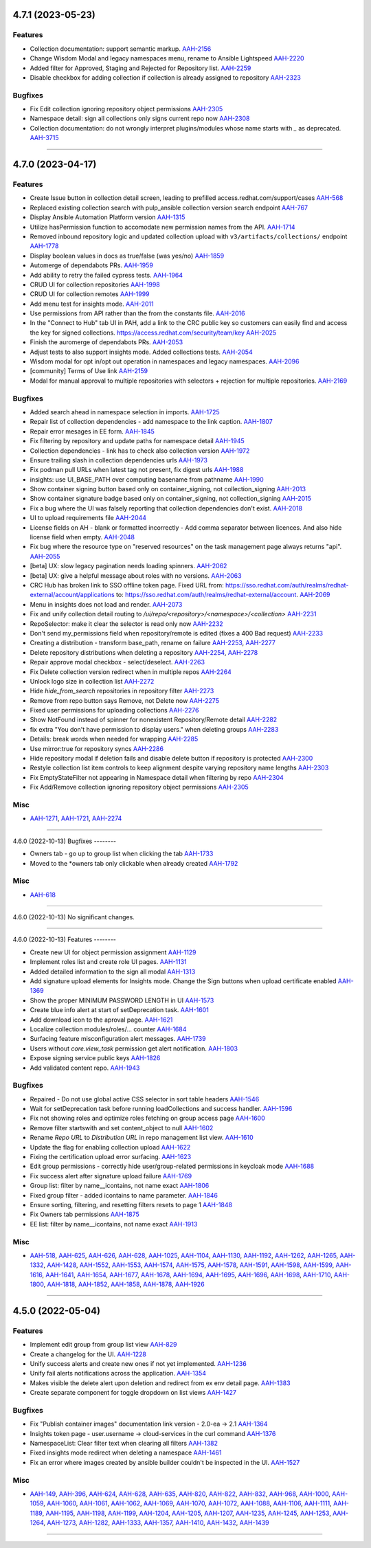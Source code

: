 4.7.1 (2023-05-23)
==================

Features
--------

- Collection documentation: support semantic markup.
  `AAH-2156 <https://issues.redhat.com/browse/AAH-2156>`_
- Change Wisdom Modal and legacy namespaces menu, rename to Ansible Lightspeed
  `AAH-2220 <https://issues.redhat.com/browse/AAH-2220>`_
- Added filter for Approved, Staging and Rejected for Repository list.
  `AAH-2259 <https://issues.redhat.com/browse/AAH-2259>`_
- Disable checkbox for adding collection if collection is already assigned to repository
  `AAH-2323 <https://issues.redhat.com/browse/AAH-2323>`_


Bugfixes
--------

- Fix Edit collection ignoring repository object permissions
  `AAH-2305 <https://issues.redhat.com/browse/AAH-2305>`_
- Namespace detail: sign all collections only signs current repo now
  `AAH-2308 <https://issues.redhat.com/browse/AAH-2308>`_
- Collection documentation: do not wrongly interpret plugins/modules whose name starts with `_` as deprecated.
  `AAH-3715 <https://issues.redhat.com/browse/AAH-3715>`_


----


4.7.0 (2023-04-17)
==================

Features
--------

- Create Issue button in collection detail screen, leading to prefilled access.redhat.com/support/cases
  `AAH-568 <https://issues.redhat.com/browse/AAH-568>`_
- Replaced existing collection search with pulp_ansible collection version search endpoint
  `AAH-767 <https://issues.redhat.com/browse/AAH-767>`_
- Display Ansible Automation Platform version
  `AAH-1315 <https://issues.redhat.com/browse/AAH-1315>`_
- Utilize hasPermission function to accomodate new permission names from the API.
  `AAH-1714 <https://issues.redhat.com/browse/AAH-1714>`_
- Removed inbound repository logic and updated collection upload with ``v3/artifacts/collections/`` endpoint
  `AAH-1778 <https://issues.redhat.com/browse/AAH-1778>`_
- Display boolean values in docs as true/false (was yes/no)
  `AAH-1859 <https://issues.redhat.com/browse/AAH-1859>`_
- Automerge of dependabots PRs.
  `AAH-1959 <https://issues.redhat.com/browse/AAH-1959>`_
- Add ability to retry the failed cypress tests.
  `AAH-1964 <https://issues.redhat.com/browse/AAH-1964>`_
- CRUD UI for collection repositories
  `AAH-1998 <https://issues.redhat.com/browse/AAH-1998>`_
- CRUD UI for collection remotes
  `AAH-1999 <https://issues.redhat.com/browse/AAH-1999>`_
- Add menu test for insights mode.
  `AAH-2011 <https://issues.redhat.com/browse/AAH-2011>`_
- Use permissions from API rather than the from the constants file.
  `AAH-2016 <https://issues.redhat.com/browse/AAH-2016>`_
- In the "Connect to Hub" tab UI in PAH, add a link to the CRC public key so customers can easily find and access the key for signed collections. https://access.redhat.com/security/team/key
  `AAH-2025 <https://issues.redhat.com/browse/AAH-2025>`_
- Finish the auromerge of dependabots PRs.
  `AAH-2053 <https://issues.redhat.com/browse/AAH-2053>`_
- Adjust tests to also support insights mode. Added collections tests.
  `AAH-2054 <https://issues.redhat.com/browse/AAH-2054>`_
- Wisdom modal for opt in/opt out operation in namespaces and legacy namespaces.
  `AAH-2096 <https://issues.redhat.com/browse/AAH-2096>`_
- [community] Terms of Use link
  `AAH-2159 <https://issues.redhat.com/browse/AAH-2159>`_
- Modal for manual approval to multiple repositories with selectors + rejection for multiple repositories.
  `AAH-2169 <https://issues.redhat.com/browse/AAH-2169>`_


Bugfixes
--------

- Added search ahead in namespace selection in imports.
  `AAH-1725 <https://issues.redhat.com/browse/AAH-1725>`_
- Repair list of collection dependencies - add namespace to the link caption.
  `AAH-1807 <https://issues.redhat.com/browse/AAH-1807>`_
- Repair error mesages in EE form.
  `AAH-1845 <https://issues.redhat.com/browse/AAH-1845>`_
- Fix filtering by repository and update paths for namespace detail
  `AAH-1945 <https://issues.redhat.com/browse/AAH-1945>`_
- Collection dependencies - link has to check also collection version
  `AAH-1972 <https://issues.redhat.com/browse/AAH-1972>`_
- Ensure trailing slash in collection dependencies urls
  `AAH-1973 <https://issues.redhat.com/browse/AAH-1973>`_
- Fix podman pull URLs when latest tag not present, fix digest urls
  `AAH-1988 <https://issues.redhat.com/browse/AAH-1988>`_
- insights: use UI_BASE_PATH over computing basename from pathname
  `AAH-1990 <https://issues.redhat.com/browse/AAH-1990>`_
- Show container signing button based only on container_signing, not collection_signing
  `AAH-2013 <https://issues.redhat.com/browse/AAH-2013>`_
- Show container signature badge based only on container_signing, not collection_signing
  `AAH-2015 <https://issues.redhat.com/browse/AAH-2015>`_
- Fix a bug where the UI was falsely reporting that collection dependencies don't exist.
  `AAH-2018 <https://issues.redhat.com/browse/AAH-2018>`_
- UI to upload requirements file
  `AAH-2044 <https://issues.redhat.com/browse/AAH-2044>`_
- License fields on AH - blank or formatted incorrectly - Add comma separator between licences. And also hide license field when empty.
  `AAH-2048 <https://issues.redhat.com/browse/AAH-2048>`_
- Fix bug where the resource type on "reserved resources" on the task management page always returns "api".
  `AAH-2055 <https://issues.redhat.com/browse/AAH-2055>`_
- [beta] UX: slow legacy pagination needs loading spinners.
  `AAH-2062 <https://issues.redhat.com/browse/AAH-2062>`_
- [beta] UX: give a helpful message about roles with no versions.
  `AAH-2063 <https://issues.redhat.com/browse/AAH-2063>`_
- CRC Hub has broken link to SSO offline token page. Fixed URL from: https://sso.redhat.com/auth/realms/redhat-external/account/applications to: https://sso.redhat.com/auth/realms/redhat-external/account.
  `AAH-2069 <https://issues.redhat.com/browse/AAH-2069>`_
- Menu in insights does not load and render.
  `AAH-2073 <https://issues.redhat.com/browse/AAH-2073>`_
- Fix and unify collection detail routing to `/ui/repo/<repository>/<namespace>/<collection>`
  `AAH-2231 <https://issues.redhat.com/browse/AAH-2231>`_
- RepoSelector: make it clear the selector is read only now
  `AAH-2232 <https://issues.redhat.com/browse/AAH-2232>`_
- Don't send my_permissions field when repository/remote is edited (fixes a 400 Bad request)
  `AAH-2233 <https://issues.redhat.com/browse/AAH-2233>`_
- Creating a distribution - transform base_path, rename on failure
  `AAH-2253 <https://issues.redhat.com/browse/AAH-2253>`_,
  `AAH-2277 <https://issues.redhat.com/browse/AAH-2277>`_
- Delete repository distributions when deleting a repository
  `AAH-2254 <https://issues.redhat.com/browse/AAH-2254>`_,
  `AAH-2278 <https://issues.redhat.com/browse/AAH-2278>`_
- Repair approve modal checkbox - select/deselect.
  `AAH-2263 <https://issues.redhat.com/browse/AAH-2263>`_
- Fix Delete collection version redirect when in multiple repos
  `AAH-2264 <https://issues.redhat.com/browse/AAH-2264>`_
- Unlock logo size in collection list
  `AAH-2272 <https://issues.redhat.com/browse/AAH-2272>`_
- Hide `hide_from_search` repositories in repository filter
  `AAH-2273 <https://issues.redhat.com/browse/AAH-2273>`_
- Remove from repo button says Remove, not Delete now
  `AAH-2275 <https://issues.redhat.com/browse/AAH-2275>`_
- Fixed user permissions for uploading collections
  `AAH-2276 <https://issues.redhat.com/browse/AAH-2276>`_
- Show NotFound instead of spinner for nonexistent Repository/Remote detail
  `AAH-2282 <https://issues.redhat.com/browse/AAH-2282>`_
- fix extra "You don't have permission to display users." when deleting groups
  `AAH-2283 <https://issues.redhat.com/browse/AAH-2283>`_
- Details: break words when needed for wrapping
  `AAH-2285 <https://issues.redhat.com/browse/AAH-2285>`_
- Use mirror:true for repository syncs
  `AAH-2286 <https://issues.redhat.com/browse/AAH-2286>`_
- Hide repository modal if deletion fails and disable delete button if repository is protected
  `AAH-2300 <https://issues.redhat.com/browse/AAH-2300>`_
- Restyle collection list item controls to keep alignment despite varying repository name lengths
  `AAH-2303 <https://issues.redhat.com/browse/AAH-2303>`_
- Fix EmptyStateFilter not appearing in Namespace detail when filtering by repo
  `AAH-2304 <https://issues.redhat.com/browse/AAH-2304>`_
- Fix Add/Remove collection ignoring repository object permissions
  `AAH-2305 <https://issues.redhat.com/browse/AAH-2305>`_


Misc
----

- `AAH-1271 <https://issues.redhat.com/browse/AAH-1271>`_, `AAH-1721 <https://issues.redhat.com/browse/AAH-1721>`_, `AAH-2274 <https://issues.redhat.com/browse/AAH-2274>`_


----


4.6.0 (2022-10-13)
Bugfixes
--------

- Owners tab - go up to group list when clicking the tab
  `AAH-1733 <https://issues.redhat.com/browse/AAH-1733>`_
- Moved to the *owners tab only clickable when already created
  `AAH-1792 <https://issues.redhat.com/browse/AAH-1792>`_


Misc
----

- `AAH-618 <https://issues.redhat.com/browse/AAH-618>`_


----


4.6.0 (2022-10-13)
No significant changes.


----


4.6.0 (2022-10-13)
Features
--------

- Create new UI for object permission assignment
  `AAH-1129 <https://issues.redhat.com/browse/AAH-1129>`_
- Implement roles list and create role UI pages.
  `AAH-1131 <https://issues.redhat.com/browse/AAH-1131>`_
- Added detailed information to the sign all modal
  `AAH-1313 <https://issues.redhat.com/browse/AAH-1313>`_
- Add signature upload elements for Insights mode. Change the Sign buttons when upload certificate enabled
  `AAH-1369 <https://issues.redhat.com/browse/AAH-1369>`_
- Show the proper MINIMUM PASSWORD LENGTH in UI
  `AAH-1573 <https://issues.redhat.com/browse/AAH-1573>`_
- Create blue info alert at start of setDeprecation task.
  `AAH-1601 <https://issues.redhat.com/browse/AAH-1601>`_
- Add download icon to the aproval page.
  `AAH-1621 <https://issues.redhat.com/browse/AAH-1621>`_
- Localize collection modules/roles/... counter
  `AAH-1684 <https://issues.redhat.com/browse/AAH-1684>`_
- Surfacing feature misconfiguration alert messages.
  `AAH-1739 <https://issues.redhat.com/browse/AAH-1739>`_
- Users without `core.view_task` permission get alert notification.
  `AAH-1803 <https://issues.redhat.com/browse/AAH-1803>`_
- Expose signing service public keys
  `AAH-1826 <https://issues.redhat.com/browse/AAH-1826>`_
- Add validated content repo.
  `AAH-1943 <https://issues.redhat.com/browse/AAH-1943>`_


Bugfixes
--------

- Repaired - Do not use global active CSS selector in sort table headers
  `AAH-1546 <https://issues.redhat.com/browse/AAH-1546>`_
- Wait for setDeprecation task before running loadCollections and success handler.
  `AAH-1596 <https://issues.redhat.com/browse/AAH-1596>`_
- Fix not showing roles and optimize roles fetching on group access page
  `AAH-1600 <https://issues.redhat.com/browse/AAH-1600>`_
- Remove filter startswith and set content_object to null
  `AAH-1602 <https://issues.redhat.com/browse/AAH-1602>`_
- Rename `Repo URL` to `Distribution URL` in repo management list view.
  `AAH-1610 <https://issues.redhat.com/browse/AAH-1610>`_
- Update the flag for enabling collection upload
  `AAH-1622 <https://issues.redhat.com/browse/AAH-1622>`_
- Fixing the certification upload error surfacing.
  `AAH-1623 <https://issues.redhat.com/browse/AAH-1623>`_
- Edit group permissions - correctly hide user/group-related permissions in keycloak mode
  `AAH-1688 <https://issues.redhat.com/browse/AAH-1688>`_
- Fix success alert after signature upload failure
  `AAH-1769 <https://issues.redhat.com/browse/AAH-1769>`_
- Group list: filter by name__icontains, not name exact
  `AAH-1806 <https://issues.redhat.com/browse/AAH-1806>`_
- Fixed group filter - added icontains to name parameter.
  `AAH-1846 <https://issues.redhat.com/browse/AAH-1846>`_
- Ensure sorting, filtering, and resetting filters resets to page 1
  `AAH-1848 <https://issues.redhat.com/browse/AAH-1848>`_
- Fix Owners tab permissions
  `AAH-1875 <https://issues.redhat.com/browse/AAH-1875>`_
- EE list: filter by name__icontains, not name exact
  `AAH-1913 <https://issues.redhat.com/browse/AAH-1913>`_


Misc
----

- `AAH-518 <https://issues.redhat.com/browse/AAH-518>`_, `AAH-625 <https://issues.redhat.com/browse/AAH-625>`_, `AAH-626 <https://issues.redhat.com/browse/AAH-626>`_, `AAH-628 <https://issues.redhat.com/browse/AAH-628>`_, `AAH-1025 <https://issues.redhat.com/browse/AAH-1025>`_, `AAH-1104 <https://issues.redhat.com/browse/AAH-1104>`_, `AAH-1130 <https://issues.redhat.com/browse/AAH-1130>`_, `AAH-1192 <https://issues.redhat.com/browse/AAH-1192>`_, `AAH-1262 <https://issues.redhat.com/browse/AAH-1262>`_, `AAH-1265 <https://issues.redhat.com/browse/AAH-1265>`_, `AAH-1332 <https://issues.redhat.com/browse/AAH-1332>`_, `AAH-1428 <https://issues.redhat.com/browse/AAH-1428>`_, `AAH-1552 <https://issues.redhat.com/browse/AAH-1552>`_, `AAH-1553 <https://issues.redhat.com/browse/AAH-1553>`_, `AAH-1574 <https://issues.redhat.com/browse/AAH-1574>`_, `AAH-1575 <https://issues.redhat.com/browse/AAH-1575>`_, `AAH-1578 <https://issues.redhat.com/browse/AAH-1578>`_, `AAH-1591 <https://issues.redhat.com/browse/AAH-1591>`_, `AAH-1598 <https://issues.redhat.com/browse/AAH-1598>`_, `AAH-1599 <https://issues.redhat.com/browse/AAH-1599>`_, `AAH-1616 <https://issues.redhat.com/browse/AAH-1616>`_, `AAH-1641 <https://issues.redhat.com/browse/AAH-1641>`_, `AAH-1654 <https://issues.redhat.com/browse/AAH-1654>`_, `AAH-1677 <https://issues.redhat.com/browse/AAH-1677>`_, `AAH-1678 <https://issues.redhat.com/browse/AAH-1678>`_, `AAH-1694 <https://issues.redhat.com/browse/AAH-1694>`_, `AAH-1695 <https://issues.redhat.com/browse/AAH-1695>`_, `AAH-1696 <https://issues.redhat.com/browse/AAH-1696>`_, `AAH-1698 <https://issues.redhat.com/browse/AAH-1698>`_, `AAH-1710 <https://issues.redhat.com/browse/AAH-1710>`_, `AAH-1800 <https://issues.redhat.com/browse/AAH-1800>`_, `AAH-1818 <https://issues.redhat.com/browse/AAH-1818>`_, `AAH-1852 <https://issues.redhat.com/browse/AAH-1852>`_, `AAH-1858 <https://issues.redhat.com/browse/AAH-1858>`_, `AAH-1878 <https://issues.redhat.com/browse/AAH-1878>`_, `AAH-1926 <https://issues.redhat.com/browse/AAH-1926>`_


----


4.5.0 (2022-05-04)
==================

Features
--------

- Implement edit group from group list view
  `AAH-829 <https://issues.redhat.com/browse/AAH-829>`_
- Create a changelog for the UI.
  `AAH-1228 <https://issues.redhat.com/browse/AAH-1228>`_
- Unify success alerts and create new ones if not yet implemented.
  `AAH-1236 <https://issues.redhat.com/browse/AAH-1236>`_
- Unify fail alerts notifications across the application.
  `AAH-1354 <https://issues.redhat.com/browse/AAH-1354>`_
- Makes visible the delete alert upon deletion and redirect from ex env detail page.
  `AAH-1383 <https://issues.redhat.com/browse/AAH-1383>`_
- Create separate component for toggle dropdown on list views
  `AAH-1427 <https://issues.redhat.com/browse/AAH-1427>`_


Bugfixes
--------

- Fix "Publish container images" documentation link version - 2.0-ea -> 2.1
  `AAH-1364 <https://issues.redhat.com/browse/AAH-1364>`_
- Insights token page - user.username -> cloud-services in the curl command
  `AAH-1376 <https://issues.redhat.com/browse/AAH-1376>`_
- NamespaceList: Clear filter text when clearing all filters
  `AAH-1382 <https://issues.redhat.com/browse/AAH-1382>`_
- Fixed insights mode redirect when deleting a namespace
  `AAH-1461 <https://issues.redhat.com/browse/AAH-1461>`_
- Fix an error where images created by ansible builder couldn't be inspected in the UI.
  `AAH-1527 <https://issues.redhat.com/browse/AAH-1527>`_


Misc
----

- `AAH-149 <https://issues.redhat.com/browse/AAH-149>`_, `AAH-396 <https://issues.redhat.com/browse/AAH-396>`_, `AAH-624 <https://issues.redhat.com/browse/AAH-624>`_, `AAH-628 <https://issues.redhat.com/browse/AAH-628>`_, `AAH-635 <https://issues.redhat.com/browse/AAH-635>`_, `AAH-820 <https://issues.redhat.com/browse/AAH-820>`_, `AAH-822 <https://issues.redhat.com/browse/AAH-822>`_, `AAH-832 <https://issues.redhat.com/browse/AAH-832>`_, `AAH-968 <https://issues.redhat.com/browse/AAH-968>`_, `AAH-1000 <https://issues.redhat.com/browse/AAH-1000>`_, `AAH-1059 <https://issues.redhat.com/browse/AAH-1059>`_, `AAH-1060 <https://issues.redhat.com/browse/AAH-1060>`_, `AAH-1061 <https://issues.redhat.com/browse/AAH-1061>`_, `AAH-1062 <https://issues.redhat.com/browse/AAH-1062>`_, `AAH-1069 <https://issues.redhat.com/browse/AAH-1069>`_, `AAH-1070 <https://issues.redhat.com/browse/AAH-1070>`_, `AAH-1072 <https://issues.redhat.com/browse/AAH-1072>`_, `AAH-1088 <https://issues.redhat.com/browse/AAH-1088>`_, `AAH-1106 <https://issues.redhat.com/browse/AAH-1106>`_, `AAH-1111 <https://issues.redhat.com/browse/AAH-1111>`_, `AAH-1189 <https://issues.redhat.com/browse/AAH-1189>`_, `AAH-1195 <https://issues.redhat.com/browse/AAH-1195>`_, `AAH-1198 <https://issues.redhat.com/browse/AAH-1198>`_, `AAH-1199 <https://issues.redhat.com/browse/AAH-1199>`_, `AAH-1204 <https://issues.redhat.com/browse/AAH-1204>`_, `AAH-1205 <https://issues.redhat.com/browse/AAH-1205>`_, `AAH-1207 <https://issues.redhat.com/browse/AAH-1207>`_, `AAH-1235 <https://issues.redhat.com/browse/AAH-1235>`_, `AAH-1245 <https://issues.redhat.com/browse/AAH-1245>`_, `AAH-1253 <https://issues.redhat.com/browse/AAH-1253>`_, `AAH-1264 <https://issues.redhat.com/browse/AAH-1264>`_, `AAH-1273 <https://issues.redhat.com/browse/AAH-1273>`_, `AAH-1282 <https://issues.redhat.com/browse/AAH-1282>`_, `AAH-1333 <https://issues.redhat.com/browse/AAH-1333>`_, `AAH-1357 <https://issues.redhat.com/browse/AAH-1357>`_, `AAH-1410 <https://issues.redhat.com/browse/AAH-1410>`_, `AAH-1432 <https://issues.redhat.com/browse/AAH-1432>`_, `AAH-1439 <https://issues.redhat.com/browse/AAH-1439>`_


----
